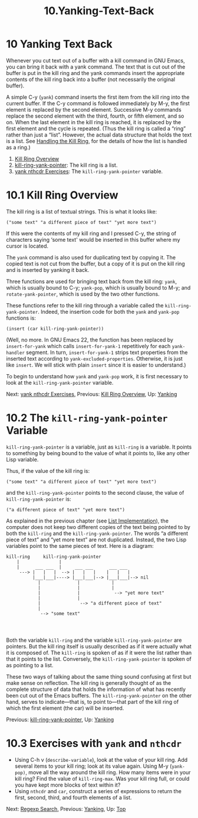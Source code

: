 #+TITLE: 10.Yanking-Text-Back
* 10 Yanking Text Back
   :PROPERTIES:
   :CUSTOM_ID: yanking-text-back
   :CLASS: chapter
   :END:

 Whenever you cut text out of a buffer with a kill command in GNU Emacs, you can bring it back with a yank command. The text that is cut out of the buffer is put in the kill ring and the yank commands insert the appropriate contents of the kill ring back into a buffer (not necessarily the original buffer).

A simple C-y (=yank=) command inserts the first item from the kill ring into the current buffer. If the C-y command is followed immediately by M-y, the first element is replaced by the second element. Successive M-y commands replace the second element with the third, fourth, or fifth element, and so on. When the last element in the kill ring is reached, it is replaced by the first element and the cycle is repeated. (Thus the kill ring is called a “ring” rather than just a “list”. However, the actual data structure that holds the text is a list. See [[#Kill-Ring][Handling the Kill Ring]], for the details of how the list is handled as a ring.)

1) [[#Kill-Ring-Overview][Kill Ring Overview]]
2) [[#kill_002dring_002dyank_002dpointer][kill-ring-yank-pointer]]: The kill ring is a list.
3) [[#yank-nthcdr-Exercises][yank nthcdr Exercises]]: The =kill-ring-yank-pointer= variable.



* 10.1 Kill Ring Overview
    :PROPERTIES:
    :CUSTOM_ID: kill-ring-overview
    :CLASS: section
    :END:

 The kill ring is a list of textual strings. This is what it looks like:

#+begin_src elisp
         ("some text" "a different piece of text" "yet more text")
#+end_src

If this were the contents of my kill ring and I pressed C-y, the string of characters saying ‘some text' would be inserted in this buffer where my cursor is located.

The =yank= command is also used for duplicating text by copying it. The copied text is not cut from the buffer, but a copy of it is put on the kill ring and is inserted by yanking it back.

Three functions are used for bringing text back from the kill ring: =yank=, which is usually bound to C-y; =yank-pop=, which is usually bound to M-y; and =rotate-yank-pointer=, which is used by the two other functions.

These functions refer to the kill ring through a variable called the =kill-ring-yank-pointer=. Indeed, the insertion code for both the =yank= and =yank-pop= functions is:

#+begin_src elisp
         (insert (car kill-ring-yank-pointer))
#+end_src

(Well, no more. In GNU Emacs 22, the function has been replaced by =insert-for-yank= which calls =insert-for-yank-1= repetitively for each =yank-handler= segment. In turn, =insert-for-yank-1= strips text properties from the inserted text according to =yank-excluded-properties=. Otherwise, it is just like =insert=. We will stick with plain =insert= since it is easier to understand.)

To begin to understand how =yank= and =yank-pop= work, it is first necessary to look at the =kill-ring-yank-pointer= variable.


Next: [[#yank-nthcdr-Exercises][yank nthcdr Exercises]], Previous: [[#Kill-Ring-Overview][Kill Ring Overview]], Up: [[#Yanking][Yanking]]

* 10.2 The =kill-ring-yank-pointer= Variable
    :PROPERTIES:
    :CUSTOM_ID: the-kill-ring-yank-pointer-variable
    :CLASS: section
    :END:

=kill-ring-yank-pointer= is a variable, just as =kill-ring= is a variable. It points to something by being bound to the value of what it points to, like any other Lisp variable.

Thus, if the value of the kill ring is:

#+begin_src elisp
         ("some text" "a different piece of text" "yet more text")
#+end_src

and the =kill-ring-yank-pointer= points to the second clause, the value of =kill-ring-yank-pointer= is:

#+begin_src elisp
         ("a different piece of text" "yet more text")
#+end_src

As explained in the previous chapter (see [[#List-Implementation][List Implementation]]), the computer does not keep two different copies of the text being pointed to by both the =kill-ring= and the =kill-ring-yank-pointer=. The words “a different piece of text” and “yet more text” are not duplicated. Instead, the two Lisp variables point to the same pieces of text. Here is a diagram:

#+begin_src elisp
         kill-ring     kill-ring-yank-pointer
             |               |
             |      ___ ___  |     ___ ___      ___ ___
              ---> |   |   |  --> |   |   |    |   |   |
                   |___|___|----> |___|___|--> |___|___|--> nil
                     |              |            |
                     |              |            |
                     |              |             --> "yet more text"
                     |              |
                     |               --> "a different piece of text"
                     |
                      --> "some text"
#+end_src

#+begin_src elisp
#+end_src

#+begin_src elisp
#+end_src

#+begin_src elisp
#+end_src

Both the variable =kill-ring= and the variable =kill-ring-yank-pointer= are pointers. But the kill ring itself is usually described as if it were actually what it is composed of. The =kill-ring= is spoken of as if it were the list rather than that it points to the list. Conversely, the =kill-ring-yank-pointer= is spoken of as pointing to a list.

These two ways of talking about the same thing sound confusing at first but make sense on reflection. The kill ring is generally thought of as the complete structure of data that holds the information of what has recently been cut out of the Emacs buffers. The =kill-ring-yank-pointer= on the other hand, serves to indicate---that is, to point to---that part of the kill ring of which the first element (the car) will be inserted.


Previous: [[#kill_002dring_002dyank_002dpointer][kill-ring-yank-pointer]], Up: [[#Yanking][Yanking]]

* 10.3 Exercises with =yank= and =nthcdr=
    :PROPERTIES:
    :CUSTOM_ID: exercises-with-yank-and-nthcdr
    :CLASS: section
    :END:

- Using C-h v (=describe-variable=), look at the value of your kill ring. Add several items to your kill ring; look at its value again. Using M-y (=yank-pop)=, move all the way around the kill ring. How many items were in your kill ring? Find the value of =kill-ring-max=. Was your kill ring full, or could you have kept more blocks of text within it?
- Using =nthcdr= and =car=, construct a series of expressions to return the first, second, third, and fourth elements of a list.


Next: [[#Regexp-Search][Regexp Search]], Previous: [[#Yanking][Yanking]], Up: [[#Top][Top]]
